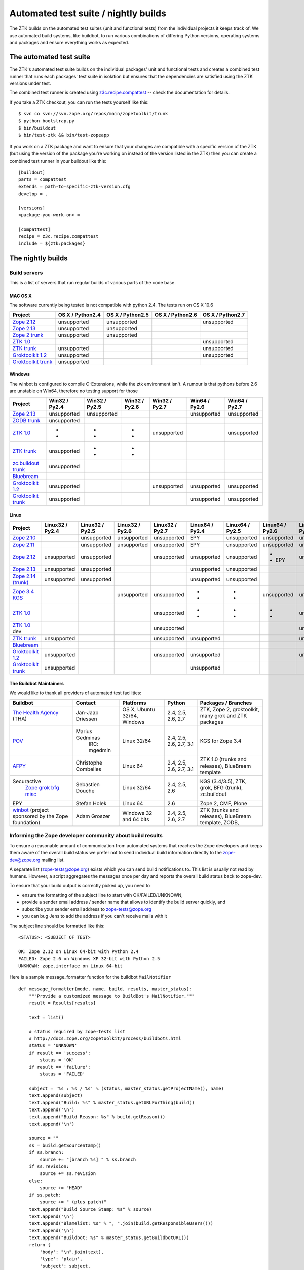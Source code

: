 =====================================
Automated test suite / nightly builds
=====================================

The ZTK builds on the automated test suites (unit and functional tests) from
the individual projects it keeps track of. We use automated build systems,
like buildbot, to run various combinations of differing Python versions,
operating systems and packages and ensure everything works as expected.


The automated test suite
========================

The ZTK's automated test suite builds on the individual packages' unit and
functional tests and creates a combined test runner that runs each packages'
test suite in isolation but ensures that the dependencies are satisfied using
the ZTK versions under test.

The combined test runner is created using `z3c.recipe.compattest
<http://pypi.python.org/pypi/z3c.recipe.compattest>`_ -- check the
documentation for details.

If you take a ZTK checkout, you can run the tests yourself like this::

    $ svn co svn://svn.zope.org/repos/main/zopetoolkit/trunk
    $ python bootstrap.py
    $ bin/buildout
    $ bin/test-ztk && bin/test-zopeapp

If you work on a ZTK package and want to ensure that your changes are
compatible with a specific version of the ZTK (but using the version of the
package you're working on instead of the version listed in the ZTK) then you
can create a combined test runner in your buildout like this::

    [buildout]
    parts = compattest
    extends = path-to-specific-ztk-version.cfg
    develop = .

    [versions]
    <package-you-work-on> =

    [compattest]
    recipe = z3c.recipe.compattest
    include = ${ztk:packages}


The nightly builds
==================

Build servers
-------------

This is a list of servers that run regular builds of various parts of the code
base.

MAC OS X
~~~~~~~~

The software currently being tested is not compatible with python 2.4.
The tests run on OS X 10.6

.. list-table::

    * - **Project**
      - **OS X / Python2.4**
      - **OS X / Python2.5**
      - **OS X / Python2.6**
      - **OS X / Python2.7**

    * - `Zope 2.12 <http://svn.zope.org/Zope/branches/2.12>`__
      - unsupported
      - unsupported
      - .. buildbotresult:: http://dev.thehealthagency.com/buildbot/builders/zope2.12-py2.6%20slave-osx THA
      - unsupported

    * - `Zope 2.13 <http://svn.zope.org/Zope/branches/2.13>`__
      - unsupported
      - unsupported
      - .. buildbotresult:: http://dev.thehealthagency.com/buildbot/builders/zope2.13-py2.6%20slave-osx THA
      - .. buildbotresult:: http://dev.thehealthagency.com/buildbot/builders/zope2.13-py2.7%20slave-osx THA

    * - `Zope 2 trunk <http://svn.zope.org/Zope/trunk>`__
      - unsupported
      - unsupported
      - .. buildbotresult:: http://dev.thehealthagency.com/buildbot/builders/zope2.14-py2.6%20slave-osx THA
      - .. buildbotresult:: http://dev.thehealthagency.com/buildbot/builders/zope2.14-py2.7%20slave-osx THA

    * - `ZTK 1.0 <http://svn.zope.org/zopetoolkit/branches/1.0>`__
      - .. buildbotresult:: http://dev.thehealthagency.com/buildbot/builders/zopetoolkit-1.0-py2.4%20slave-osx THA
      - .. buildbotresult:: http://dev.thehealthagency.com/buildbot/builders/zopetoolkit-1.0-py2.5%20slave-osx THA
      - .. buildbotresult:: http://dev.thehealthagency.com/buildbot/builders/zopetoolkit-1.0-py2.6%20slave-osx THA
      - unsupported

    * - `ZTK trunk <http://svn.zope.org/zopetoolkit/trunk>`__
      - unsupported
      - .. buildbotresult:: http://dev.thehealthagency.com/buildbot/builders/zopetoolkit-py2.5%20slave-osx THA
      - .. buildbotresult:: http://dev.thehealthagency.com/buildbot/builders/zopetoolkit-py2.6%20slave-osx THA
      - unsupported

    * - `Groktoolkit 1.2 <http://svn.zope.org/groktoolkit/branches/1.2>`__
      - unsupported
      - .. buildbotresult:: http://dev.thehealthagency.com/buildbot/builders/groktoolkit-1.2-py2.5%20slave-osx THA
      - .. buildbotresult:: http://dev.thehealthagency.com/buildbot/builders/groktoolkit-1.2-py2.6%20slave-osx THA
      - unsupported

    * - `Groktoolkit trunk <http://svn.zope.org/groktoolkit/trunk>`__
      - unsupported
      - .. buildbotresult:: http://dev.thehealthagency.com/buildbot/builders/groktoolkit-py2.5%20slave-osx THA
      - .. buildbotresult:: http://dev.thehealthagency.com/buildbot/builders/groktoolkit-py2.6%20slave-osx THA
      - .. buildbotresult:: http://dev.thehealthagency.com/buildbot/builders/groktoolkit-py2.7%20slave-osx THA

Windows
~~~~~~~

The winbot is configured to compile C-Extensions, while the ztk
environment isn't.
A rumour is that pythons before 2.6 are unstable on Win64, therefore
no testing support for those

.. list-table::

    * - **Project**
      - **Win32 / Py2.4**
      - **Win32 / Py2.5**
      - **Win32 / Py2.6**
      - **Win32 / Py2.7**
      - **Win64 / Py2.6**
      - **Win64 / Py2.7**

    * - `Zope 2.13 <http://svn.zope.org/Zope/branches/2.13>`__
      - unsupported
      - unsupported
      - .. buildbotresult:: http://dev.thehealthagency.com/buildbot/builders/zope2.13_win-py2.6%20slave-win THA
      - .. buildbotresult:: http://dev.thehealthagency.com/buildbot/builders/zope2.13_win-py2.7%20slave-win THA
      - unsupported
      - unsupported

    * - `ZODB trunk <http://svn.zope.org/ZODB/trunk>`__
      - unsupported
      - .. buildbotresult:: http://winbot.zope.org/builders/ZODB_dev%20py_254_win32 winbot
      - .. buildbotresult:: http://winbot.zope.org/builders/ZODB_dev%20py_265_win32 winbot
      - .. buildbotresult:: http://winbot.zope.org/builders/ZODB_dev%20py_270_win32 winbot
      - .. buildbotresult:: http://winbot.zope.org/builders/ZODB_dev%20py_265_win64 winbot
      - .. buildbotresult:: http://winbot.zope.org/builders/ZODB_dev%20py_270_win64 winbot

    * - `ZTK 1.0 <http://svn.zope.org/zopetoolkit/branches/1.0>`__
      - * .. buildbotresult:: http://winbot.zope.org/builders/ztk_10%20py_244_win32 winbot
        * .. buildbotresult:: http://dev.thehealthagency.com/buildbot/builders/zopetoolkit-1.0_win-py2.4%20slave-win THA
      - * .. buildbotresult:: http://winbot.zope.org/builders/ztk_10%20py_254_win32 winbot
        * .. buildbotresult:: http://dev.thehealthagency.com/buildbot/builders/zopetoolkit-1.0_win-py2.5%20slave-win THA
      - * .. buildbotresult:: http://winbot.zope.org/builders/ztk_10%20py_265_win32 winbot
        * .. buildbotresult:: http://dev.thehealthagency.com/buildbot/builders/zopetoolkit-1.0_win-py2.6%20slave-win THA
      - unsupported
      - .. buildbotresult:: http://winbot.zope.org/builders/ztk_10%20py_265_win64 winbot
      - unsupported

    * - `ZTK trunk <http://svn.zope.org/zopetoolkit/trunk>`__
      - unsupported
      - * .. buildbotresult:: http://winbot.zope.org/builders/ztk_dev%20py_254_win32 winbot
        * .. buildbotresult:: http://dev.thehealthagency.com/buildbot/builders/zopetoolkit_win-py2.5%20slave-win THA
      - * .. buildbotresult:: http://winbot.zope.org/builders/ztk_dev%20py_265_win32 winbot
        * .. buildbotresult:: http://dev.thehealthagency.com/buildbot/builders/zopetoolkit_win-py2.6%20slave-win THA
      - .. buildbotresult:: http://winbot.zope.org/builders/ztk_dev%20py_270_win32 winbot
      - .. buildbotresult:: http://winbot.zope.org/builders/ztk_dev%20py_265_win64 winbot
      - .. buildbotresult:: http://winbot.zope.org/builders/ztk_dev%20py_270_win64 winbot

    * - `zc.buildout trunk <http://svn.zope.org/zc.buildout/trunk>`__
      - unsupported
      - .. buildbotresult:: http://winbot.zope.org/builders/zc_buildout_dev%20py_254_win32 winbot
      - .. buildbotresult:: http://winbot.zope.org/builders/zc_buildout_dev%20py_265_win32 winbot
      - .. buildbotresult:: http://winbot.zope.org/builders/zc_buildout_dev%20py_270_win32 winbot
      - .. buildbotresult:: http://winbot.zope.org/builders/zc_buildout_dev%20py_265_win64 winbot
      - .. buildbotresult:: http://winbot.zope.org/builders/zc_buildout_dev%20py_270_win64 winbot

    * - `Bluebream <http://svn.zope.org/bluebream/trunk>`__
      - .. buildbotresult:: http://winbot.zope.org/builders/BlueBream_dev%20py_244_win32 winbot
      - .. buildbotresult:: http://winbot.zope.org/builders/BlueBream_dev%20py_254_win32 winbot
      - .. buildbotresult:: http://winbot.zope.org/builders/BlueBream_dev%20py_265_win32 winbot
      - .. buildbotresult:: http://winbot.zope.org/builders/BlueBream_dev%20py_270_win32 winbot
      - .. buildbotresult:: http://winbot.zope.org/builders/BlueBream_dev%20py_265_win64 winbot
      - .. buildbotresult:: http://winbot.zope.org/builders/BlueBream_dev%20py_270_win64 winbot

    * - `Groktoolkit 1.2 <http://svn.zope.org/groktoolkit/branches/1.2>`__
      - unsupported
      - .. buildbotresult:: http://dev.thehealthagency.com/buildbot/builders/groktoolkit-1.2_win-py2.5%20slave-win THA
      - .. buildbotresult:: http://dev.thehealthagency.com/buildbot/builders/groktoolkit-1.2_win-py2.6%20slave-win THA
      - unsupported
      - unsupported
      - unsupported

    * - `Groktoolkit trunk <http://svn.zope.org/groktoolkit/trunk>`__
      - unsupported
      - .. buildbotresult:: http://dev.thehealthagency.com/buildbot/builders/groktoolkit_win-py2.5%20slave-win THA
      - .. buildbotresult:: http://dev.thehealthagency.com/buildbot/builders/groktoolkit_win-py2.6%20slave-win THA
      - .. buildbotresult:: http://dev.thehealthagency.com/buildbot/builders/groktoolkit_win-py2.7%20slave-win THA
      - unsupported
      - unsupported

Linux
~~~~~

.. list-table::

    * - **Project**
      - **Linux32 / Py2.4**
      - **Linux32 / Py2.5**
      - **Linux32 / Py2.6**
      - **Linux32 / Py2.7**
      - **Linux64 / Py2.4**
      - **Linux64 / Py2.5**
      - **Linux64 / Py2.6**
      - **Linux64 / Py2.7**

    * - `Zope 2.10 <http://svn.zope.org/Zope/branches/2.10>`__
      -
      - unsupported
      - unsupported
      - unsupported
      - EPY
      - unsupported
      - unsupported
      - unsupported

    * - `Zope 2.11 <http://svn.zope.org/Zope/branches/2.11>`__
      -
      - unsupported
      - unsupported
      - unsupported
      - EPY
      - unsupported
      - unsupported
      - unsupported

    * - `Zope 2.12 <http://svn.zope.org/Zope/branches/2.12>`__
      - unsupported
      - unsupported
      - .. buildbotresult:: http://dev.thehealthagency.com/buildbot/builders/zope2.12-py2.6%20slave-ubuntu32 THA
      - unsupported
      - unsupported
      - unsupported
      - * .. buildbotresult:: http://dev.thehealthagency.com/buildbot/builders/zope2.12-py2.6%20slave-ubuntu64 THA
        * EPY
      - unsupported

    * - `Zope 2.13 <http://svn.zope.org/Zope/branches/2.13>`__
      - unsupported
      - unsupported
      - .. buildbotresult:: http://dev.thehealthagency.com/buildbot/builders/zope2.13-py2.6%20slave-ubuntu32 THA
      - .. buildbotresult:: http://dev.thehealthagency.com/buildbot/builders/zope2.13-py2.7%20slave-ubuntu32 THA
      - unsupported
      - unsupported
      - .. buildbotresult:: http://dev.thehealthagency.com/buildbot/builders/zope2.13-py2.6%20slave-ubuntu64 THA
      - .. buildbotresult:: http://dev.thehealthagency.com/buildbot/builders/zope2.13-py2.7%20slave-ubuntu64 THA

    * - `Zope 2.14 (trunk) <http://svn.zope.org/Zope/trunk>`__
      - unsupported
      - unsupported
      - .. buildbotresult:: http://dev.thehealthagency.com/buildbot/builders/zope2.14-py2.6%20slave-ubuntu32 THA
      - .. buildbotresult:: http://dev.thehealthagency.com/buildbot/builders/zope2.14-py2.7%20slave-ubuntu32 THA
      - unsupported
      - unsupported
      - .. buildbotresult:: http://dev.thehealthagency.com/buildbot/builders/zope2.14-py2.6%20slave-ubuntu64 THA
      - .. buildbotresult:: http://dev.thehealthagency.com/buildbot/builders/zope2.14-py2.7%20slave-ubuntu64 THA

    * - `Zope 3.4 KGS <http://svn.zope.org/zope.release/branches/3.4>`__
      - .. buildbotresult:: http://zope3.pov.lt/buildbot/builders/py2.4-32bit-linux POV
      - .. buildbotresult:: http://zope3.pov.lt/buildbot/builders/py2.5-32bit-linux POV
      - unsupported
      - unsupported
      - * .. buildbotresult:: http://buildbot.afpy.org/kgs3.4/builders/Python2.4.6%2064bit%20linux AFPY
        * .. buildbotresult:: http://zope3.pov.lt/buildbot/builders/py2.4-64bit-linux POV
      - * .. buildbotresult:: http://buildbot.afpy.org/kgs3.4/builders/Python2.5.5%2064bit%20linux AFPY
        * .. buildbotresult:: http://zope3.pov.lt/buildbot/builders/py2.5-64bit-linux POV
      - unsupported
      - unsupported

    * - `ZTK 1.0 <http://svn.zope.org/zopetoolkit/branches/1.0>`__
      - .. buildbotresult:: http://dev.thehealthagency.com/buildbot/builders/zopetoolkit-1.0-py2.4%20slave-ubuntu32 THA
      - .. buildbotresult:: http://dev.thehealthagency.com/buildbot/builders/zopetoolkit-1.0-py2.5%20slave-ubuntu32 THA
      - .. buildbotresult:: http://dev.thehealthagency.com/buildbot/builders/zopetoolkit-1.0-py2.6%20slave-ubuntu32 THA
      - unsupported
      - * .. buildbotresult:: http://buildbot.afpy.org/ztk1.0/builders/Python2.4.6%20Linux%2064bit AFPY
        * .. buildbotresult:: http://dev.thehealthagency.com/buildbot/builders/zopetoolkit-1.0-py2.4%20slave-ubuntu64 THA
      - * .. buildbotresult:: http://buildbot.afpy.org/ztk1.0/builders/Python2.5.5%20Linux%2064bit AFPY
        * .. buildbotresult:: http://dev.thehealthagency.com/buildbot/builders/zopetoolkit-1.0-py2.5%20slave-ubuntu64 THA
      - * .. buildbotresult:: http://buildbot.afpy.org/ztk1.0/builders/Python2.6.5%20Linux%2064bit AFPY
        * .. buildbotresult:: http://dev.thehealthagency.com/buildbot/builders/zopetoolkit-1.0-py2.6%20slave-ubuntu64 THA
      - unsupported

    * - `ZTK 1.0 <http://svn.zope.org/zopetoolkit/branches/1.0>`_ dev
      -
      -
      -
      - unsupported
      - .. buildbotresult:: http://buildbot.afpy.org/ztk1.0dev/builders/Python2.4.6%20Linux%2064bit AFPY
      - .. buildbotresult:: http://buildbot.afpy.org/ztk1.0dev/builders/Python2.5.5%20Linux%2064bit AFPY
      - .. buildbotresult:: http://buildbot.afpy.org/ztk1.0dev/builders/Python2.6.5%20Linux%2064bit AFPY
      - unsupported

    * - `ZTK trunk <http://svn.zope.org/zopetoolkit/trunk>`_
      - unsupported
      - .. buildbotresult:: http://dev.thehealthagency.com/buildbot/builders/zopetoolkit-py2.5%20slave-ubuntu32 THA
      - .. buildbotresult:: http://dev.thehealthagency.com/buildbot/builders/zopetoolkit-py2.6%20slave-ubuntu32 THA
      - unsupported
      - unsupported
      - .. buildbotresult:: http://dev.thehealthagency.com/buildbot/builders/zopetoolkit-py2.5%20slave-ubuntu64 THA
      - .. buildbotresult:: http://dev.thehealthagency.com/buildbot/builders/zopetoolkit-py2.6%20slave-ubuntu64 THA
      - unsupported

    * - `Bluebream <http://svn.zope.org/bluebream/trunk>`__
      -
      -
      -
      -
      - .. buildbotresult:: http://buildbot.afpy.org/bluebream/builders/Python2.4.6%2064bit%20linux AFPY
      - .. buildbotresult:: http://buildbot.afpy.org/bluebream/builders/Python2.5.5%2064bit%20linux AFPY
      - .. buildbotresult:: http://buildbot.afpy.org/bluebream/builders/Python2.6.5%2064bit%20linux AFPY
      - .. buildbotresult:: http://buildbot.afpy.org/bluebream/builders/Python2.7.0%2064bit%20linux AFPY

    * - `Groktoolkit 1.2 <http://svn.zope.org/groktoolkit/branches/1.2>`__
      - unsupported
      - .. buildbotresult:: http://dev.thehealthagency.com/buildbot/builders/groktoolkit-1.2-py2.5%20slave-ubuntu32 THA
      - .. buildbotresult:: http://dev.thehealthagency.com/buildbot/builders/groktoolkit-1.2-py2.6%20slave-ubuntu32 THA
      - unsupported
      - unsupported
      - .. buildbotresult:: http://dev.thehealthagency.com/buildbot/builders/groktoolkit-1.2-py2.5%20slave-ubuntu64 THA
      - .. buildbotresult:: http://dev.thehealthagency.com/buildbot/builders/groktoolkit-1.2-py2.6%20slave-ubuntu64 THA
      - unsupported

    * - `Groktoolkit trunk <http://svn.zope.org/groktoolkit/trunk>`__
      - unsupported
      - .. buildbotresult:: http://dev.thehealthagency.com/buildbot/builders/groktoolkit-py2.5%20slave-ubuntu32 THA
      - .. buildbotresult:: http://dev.thehealthagency.com/buildbot/builders/groktoolkit-py2.6%20slave-ubuntu32 THA
      - .. buildbotresult:: http://dev.thehealthagency.com/buildbot/builders/groktoolkit-py2.7%20slave-ubuntu32 THA
      - unsupported
      - .. buildbotresult:: http://dev.thehealthagency.com/buildbot/builders/groktoolkit-py2.5%20slave-ubuntu64 THA
      - .. buildbotresult:: http://dev.thehealthagency.com/buildbot/builders/groktoolkit-py2.6%20slave-ubuntu64 THA
      - .. buildbotresult:: http://dev.thehealthagency.com/buildbot/builders/groktoolkit-py2.7%20slave-ubuntu64 THA


The Buildbot Maintainers
~~~~~~~~~~~~~~~~~~~~~~~~

We would like to thank all providers of automated test facilities:

.. list-table::

    * - **Buildbot**
      - **Contact**
      - **Platforms**
      - **Python**
      - **Packages / Branches**

    * - `The Health Agency <http://dev.thehealthagency.com/buildbot/>`_ (THA)
      - Jan-Jaap Driessen
      - OS X, Ubuntu 32/64, Windows
      - 2.4, 2.5, 2.6, 2.7
      - ZTK, Zope 2, groktoolkit, many grok and ZTK packages

    * - `POV <http://zope3.pov.lt/buildbot/>`_
      - Marius Gedminas
          IRC: mgedmin
      - Linux 32/64
      - 2.4, 2.5, 2.6, 2.7, 3.1
      - KGS for Zope 3.4

    * - `AFPY <http://buildbot.afpy.org/>`_
      - Christophe Combelles
      - Linux 64
      - 2.4, 2.5, 2.6, 2.7, 3.1
      - ZTK 1.0 (trunks and releases), BlueBream template

    * - Securactive
                    `Zope <http://zope.buildbot.securactive.org/>`_
                    `grok <http://grok.buildbot.securactive.org/>`_
                    `bfg <http://bfg.buildbot.securactive.org/>`_
                    `misc <http://misc.buildbot.securactive.org/>`_
      - Sebastien Douche
      - Linux 32/64
      - 2.4, 2.5, 2.6
      - KGS (3.4/3.5), ZTK, grok, BFG (trunk), zc.buildout

    * - EPY
      - Stefan Holek
      - Linux 64
      - 2.6
      - Zope 2, CMF, Plone

    * - `winbot <http://winbot.zope.org/>`_ (project sponsored by the Zope foundation)
      - Adam Groszer
      - Windows 32 and 64 bits
      - 2.4, 2.5, 2.6, 2.7
      - ZTK (trunks and releases), BlueBream template, ZODB,


Informing the Zope developer community about build results
----------------------------------------------------------

To ensure a reasonable amount of communication from automated systems that
reaches the Zope developers and keeps them aware of the overall build status
we prefer not to send individual build information directly to the
zope-dev@zope.org mailing list.

A separate list (zope-tests@zope.org) exists which you can send build
notifications to.  This list is usually not read by humans. However, a script
aggregates the messages once per day and reports the overall build status back
to zope-dev.

To ensure that your build output is correctly picked up, you need to

- ensure the formatting of the subject line to start with OK/FAILED/UNKNOWN,
- provide a sender email address / sender name that allows to identify the
  build server quickly, and
- subscribe your sender email address to `zope-tests@zope.org
  <https://mail.zope.org/mailman/listinfo/zope-tests>`_
- you can bug Jens to add the address if you can't receive mails with it

The subject line should be formatted like this::

    <STATUS>: <SUBJECT OF TEST>

    OK: Zope 2.12 on Linux 64-bit with Python 2.4
    FAILED: Zope 2.6 on Windows XP 32-bit with Python 2.5
    UNKNOWN: zope.interface on Linux 64-bit

Here is a sample message_formatter function for the buildbot ``MailNotifier`` ::

    def message_formatter(mode, name, build, results, master_status):
        """Provide a customized message to BuildBot's MailNotifier."""
        result = Results[results]

        text = list()

        # status required by zope-tests list
        # http://docs.zope.org/zopetoolkit/process/buildbots.html
        status = 'UNKNOWN'
        if result == 'success':
            status = 'OK'
        if result == 'failure':
            status = 'FAILED'

        subject = '%s : %s / %s' % (status, master_status.getProjectName(), name)
        text.append(subject)
        text.append("Build: %s" % master_status.getURLForThing(build))
        text.append('\n')
        text.append("Build Reason: %s" % build.getReason())
        text.append('\n')

        source = ""
        ss = build.getSourceStamp()
        if ss.branch:
            source += "[branch %s] " % ss.branch
        if ss.revision:
            source += ss.revision
        else:
            source += "HEAD"
        if ss.patch:
            source += " (plus patch)"
        text.append("Build Source Stamp: %s" % source)
        text.append('\n')
        text.append("Blamelist: %s" % ", ".join(build.getResponsibleUsers()))
        text.append('\n')
        text.append("Buildbot: %s" % master_status.getBuildbotURL())
        return {
            'body': "\n".join(text),
            'type': 'plain',
            'subject': subject,
            }

Some links to sample configs:

* http://buildbot.afpy.org/ztk1.0/master.cfg
* http://buildbot.afpy.org/ztk1.0dev/master.cfg
* http://buildbot.afpy.org/bluebream/master.cfg
* http://svn.zope.org/repos/main/zope.wineggbuilder/trunk/master.cfg
* http://zope3.pov.lt/master.cfg
* http://svn.zope.org/repos/main/Sandbox/janjaapdriessen/buildbot/buildout.cfg

See also :ref:`winbotdetails`


Automated/nightly build effort coordination
===========================================

Patrick Gerken (do3cc) is the voluntary coordinator for automated builds and
nightly tests.

The responsibility of the coordinator is to help the community reach our goals
regarding:

* achieving and maintaining availability and visibility of automated builds
  and nightly tests

* ensuring coverage of builds/tests with respect to varying Python versions,
  platforms for individual packages, frameworks and toolkits

The coordinator's tasks include:

* Assisting people who want to contribute build machines
* Assisting Zope developers who are missing builds or tests for packages they
  develop
